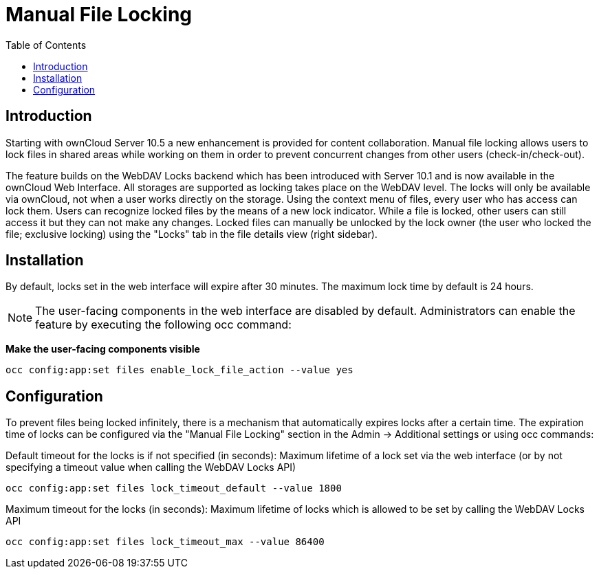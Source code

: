 = Manual File Locking
:toc: right

== Introduction

Starting with ownCloud Server 10.5 a new enhancement is provided for content collaboration. Manual file locking allows users to lock files in shared areas while working on them in order to prevent concurrent changes from other users (check-in/check-out). 

The feature builds on the WebDAV Locks backend which has been introduced with Server 10.1 and is now available in the ownCloud Web Interface. All storages are supported as locking takes place on the WebDAV level. The locks will only be available via ownCloud, not when a user works directly on the storage. Using the context menu of files, every user who has access can lock them. Users can recognize locked files by the means of a new lock indicator. While a file is locked, other users can still access it but they can not make any changes. Locked files can manually be unlocked by the lock owner (the user who locked the file; exclusive locking) using the "Locks" tab in the file details view (right sidebar).

== Installation

By default, locks set in the web interface will expire after 30 minutes. The maximum lock time by default is 24 hours.

NOTE: The user-facing components in the web interface are disabled by default. Administrators can enable the feature by executing the following occ command: 

**Make the user-facing components visible**

----
occ config:app:set files enable_lock_file_action --value yes
----

== Configuration

To prevent files being locked infinitely, there is a mechanism that automatically expires locks after a certain time. The expiration time of locks can be configured via the "Manual File Locking" section in the Admin -> Additional settings or using occ commands:

Default timeout for the locks is if not specified (in seconds): Maximum lifetime of a lock set via the web interface (or by not specifying a timeout value when calling the WebDAV Locks API)

----
occ config:app:set files lock_timeout_default --value 1800
----

Maximum timeout for the locks (in seconds): Maximum lifetime of locks which is allowed to be set by calling the WebDAV Locks API

----
occ config:app:set files lock_timeout_max --value 86400
----
